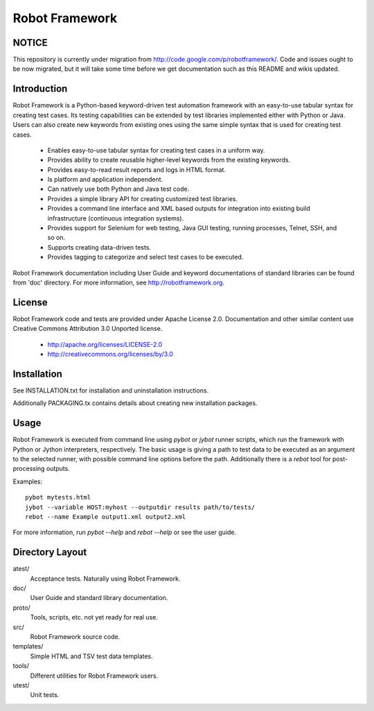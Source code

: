 Robot Framework
===============

NOTICE
------

This repository is currently under migration from
http://code.google.com/p/robotframework/. Code and issues ought to be
now migrated, but it will take some time before we get documentation
such as this README and wikis updated.

Introduction
------------

Robot Framework is a Python-based keyword-driven test automation framework 
with an easy-to-use tabular syntax for creating test cases. Its testing 
capabilities can be extended by test libraries implemented either with Python 
or Java.  Users can also create new keywords from existing ones using the same 
simple syntax that is used for creating test cases.

  - Enables easy-to-use tabular syntax for creating test cases in a uniform
    way.
  - Provides ability to create reusable higher-level keywords from the
    existing keywords.
  - Provides easy-to-read result reports and logs in HTML format.
  - Is platform and application independent.
  - Can natively use both Python and Java test code.
  - Provides a simple library API for creating customized test libraries.
  - Provides a command line interface and XML based outputs for integration
    into existing build infrastructure (continuous integration systems).
  - Provides support for Selenium for web testing, Java GUI testing, running
    processes, Telnet, SSH, and so on.
  - Supports creating data-driven tests.
  - Provides tagging to categorize and select test cases to be executed. 

Robot Framework documentation including User Guide and keyword
documentations of standard libraries can be found from 'doc'
directory. For more information, see http://robotframework.org.


License
-------

Robot Framework code and tests are provided under Apache License 2.0.
Documentation and other similar content use Creative Commons
Attribution 3.0 Unported license.

 - http://apache.org/licenses/LICENSE-2.0
 - http://creativecommons.org/licenses/by/3.0


Installation
------------

See INSTALLATION.txt for installation and uninstallation instructions.

Additionally PACKAGING.tx contains details about creating new
installation packages.


Usage
-----

Robot Framework is executed from command line using `pybot` or `jybot`
runner scripts, which run the framework with Python or Jython interpreters,
respectively. The basic usage is giving a path to test data to be executed as
an argument to the selected runner, with possible command line options before
the path. Additionally there is a `rebot` tool for post-processing outputs.

Examples::

  pybot mytests.html
  jybot --variable HOST:myhost --outputdir results path/to/tests/
  rebot --name Example output1.xml output2.xml


For more information, run `pybot --help` and `rebot --help` or see the 
user guide.


Directory Layout
----------------

atest/
    Acceptance tests. Naturally using Robot Framework.

doc/
    User Guide and standard library documentation.

proto/
    Tools, scripts, etc. not yet ready for real use.

src/
    Robot Framework source code.

templates/
    Simple HTML and TSV test data templates.

tools/
    Different utilities for Robot Framework users.

utest/
    Unit tests.


